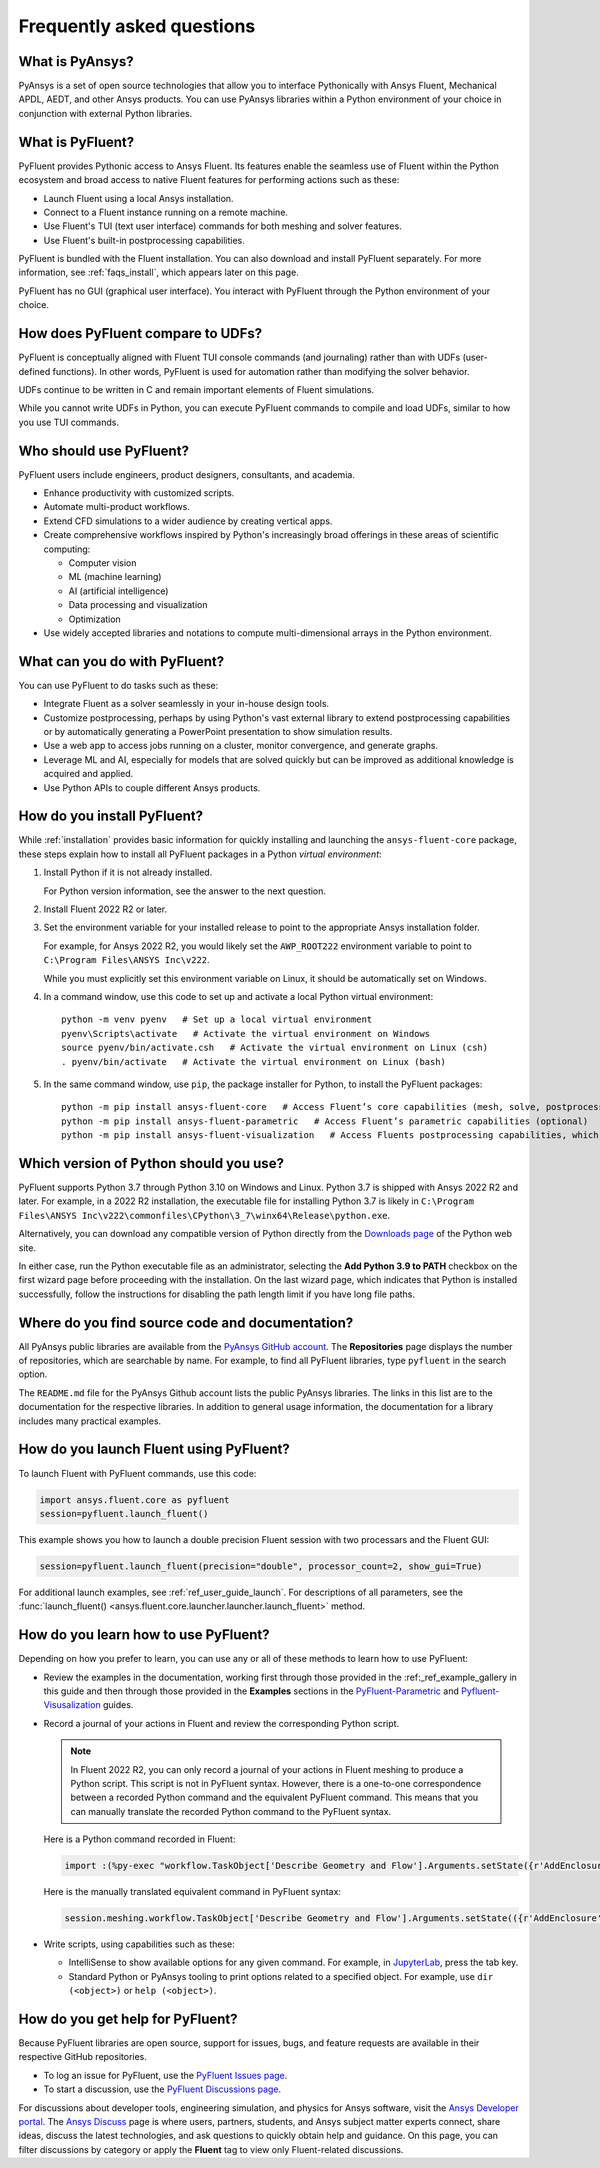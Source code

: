 .. _faqs:

Frequently asked questions
==========================

What is PyAnsys?
----------------
PyAnsys is a set of open source technologies that allow you to interface Pythonically
with Ansys Fluent, Mechanical APDL, AEDT, and other Ansys products. You can use PyAnsys
libraries within a Python environment of your choice in conjunction with external Python
libraries.

.. image:: ../_static/PyAnsys_overview.png
  :width: 800
  :alt: PyAnsys overview

What is PyFluent?
-----------------
PyFluent provides Pythonic access to Ansys Fluent. Its features enable the seamless use of
Fluent within the Python ecosystem and broad access to native Fluent features for performing
actions such as these:

- Launch Fluent using a local Ansys installation.
- Connect to a Fluent instance running on a remote machine.
- Use Fluent's TUI (text user interface) commands for both meshing and solver features.
- Use Fluent's built-in postprocessing capabilities.

PyFluent is bundled with the Fluent installation. You can also download and install PyFluent
separately. For more information, see :ref:`faqs_install`, which appears later on this page.

PyFluent has no GUI (graphical user interface). You interact with PyFluent through the Python
environment of your choice.

How does PyFluent compare to UDFs?
----------------------------------
PyFluent is conceptually aligned with Fluent TUI console commands (and journaling) rather than with
UDFs (user-defined functions). In other words, PyFluent is used for automation rather than
modifying the solver behavior.

UDFs continue to be written in C and remain important elements of
Fluent simulations.

While you cannot write UDFs in Python, you can execute PyFluent commands to compile and load UDFs,
similar to how you use TUI commands.

Who should use PyFluent?
------------------------
PyFluent users include engineers, product designers, consultants, and academia.

.. image:: ../_static/who_why_use_PyFluent.png
  :width: 800
  :alt: PyFluent users and objectives


- Enhance productivity with customized scripts.
- Automate multi-product workflows.
- Extend CFD simulations to a wider audience by creating vertical apps.
- Create comprehensive workflows inspired by Python's increasingly broad offerings
  in these areas of scientific computing:

  - Computer vision
  - ML (machine learning)
  - AI (artificial intelligence)
  - Data processing and visualization
  - Optimization

- Use widely accepted libraries and notations to compute
  multi-dimensional arrays in the Python environment.


.. image:: ../_static/libraries_notations.png
  :width: 800
  :alt: Widely accepted libraries and notations


What can you do with PyFluent?
------------------------------
You can use PyFluent to do tasks such as these:

- Integrate Fluent as a solver seamlessly in your in-house design tools.
- Customize postprocessing, perhaps by using Python's vast external
  library to extend postprocessing capabilities or by automatically generating
  a PowerPoint presentation to show simulation results.
- Use a web app to access jobs running on a cluster, monitor convergence, and
  generate graphs.
- Leverage ML and AI, especially for models that are solved quickly but can be
  improved as additional knowledge is acquired and applied.
- Use Python APIs to couple different Ansys products.

.. _faqs_install:

How do you install PyFluent?
----------------------------
While :ref:`installation` provides basic information for quickly
installing and launching the ``ansys-fluent-core`` package, these
steps explain how to install all PyFluent packages in a Python *virtual
environment*:

#. Install Python if it is not already installed.

   For Python version information, see the answer to the next question.

#. Install Fluent 2022 R2 or later.
#. Set the environment variable for your installed release to point to
   the appropriate Ansys installation folder.
   
   For example, for Ansys 2022 R2, you would likely set the ``AWP_ROOT222``
   environment variable to point to ``C:\Program Files\ANSYS Inc\v222``.

   While you must explicitly set this environment variable on Linux, it should
   be automatically set on Windows.

#. In a command window, use this code to set up and activate a local Python
   virtual environment::
      
    python -m venv pyenv   # Set up a local virtual environment
    pyenv\Scripts\activate   # Activate the virtual environment on Windows
    source pyenv/bin/activate.csh   # Activate the virtual environment on Linux (csh)
    . pyenv/bin/activate   # Activate the virtual environment on Linux (bash)


#. In the same command window, use ``pip``, the package installer for Python, to
   install the PyFluent packages::

    python -m pip install ansys-fluent-core   # Access Fluent’s core capabilities (mesh, solve, postprocess)
    python -m pip install ansys-fluent-parametric   # Access Fluent’s parametric capabilities (optional)
    python -m pip install ansys-fluent-visualization   # Access Fluents postprocessing capabilities, which work with PyVista and Matplotlib (optional)


Which version of Python should you use?
---------------------------------------
PyFluent supports Python 3.7 through Python 3.10 on Windows and Linux. Python 3.7 is shipped
with Ansys 2022 R2 and later. For example, in a 2022 R2 installation, the executable file for
installing Python 3.7 is likely in
``C:\Program Files\ANSYS Inc\v222\commonfiles\CPython\3_7\winx64\Release\python.exe``.

Alternatively, you can download any compatible version of Python directly from the
`Downloads page <https://www.python.org/downloads/>`_ of the Python web site.

In either case, run the Python executable file as an administrator, selecting the
**Add Python 3.9 to PATH** checkbox on the first wizard page before proceeding with
the installation. On the last wizard page, which indicates that Python is installed
successfully, follow the instructions for disabling the path length limit if you have
long file paths.

Where do you find source code and documentation?
------------------------------------------------
All PyAnsys public libraries are available from the `PyAnsys GitHub account <https://github.com/pyansys>`_.
The **Repositories** page displays the number of repositories, which are searchable by name.
For example, to find all PyFluent libraries, type ``pyfluent`` in the search option. 

The ``README.md`` file for the PyAnsys Github account lists the public PyAnsys libraries.
The links in this list are to the documentation for the respective libraries. In addition to 
general usage information, the documentation for a library includes many practical examples.

How do you launch Fluent using PyFluent?
----------------------------------------
To launch Fluent with PyFluent commands, use this code:

.. code:: python

   import ansys.fluent.core as pyfluent
   session=pyfluent.launch_fluent()


This example shows you how to launch a double precision Fluent session with two
processars and the Fluent GUI:

.. code:: python

   session=pyfluent.launch_fluent(precision="double", processor_count=2, show_gui=True)


For additional launch examples, see :ref:`ref_user_guide_launch`. For descriptions of all parameters,
see the :func:`launch_fluent() <ansys.fluent.core.launcher.launcher.launch_fluent>` method.

How do you learn how to use PyFluent?
-------------------------------------
Depending on how you prefer to learn, you can use any or all of these methods
to learn how to use PyFluent:

- Review the examples in the documentation, working first through those provided in
  the :ref:_ref_example_gallery in this guide and then through those provided in the
  **Examples** sections in the `PyFluent-Parametric <https://fluentparametric.docs.pyansys.com/>`_ and
  `Pyfluent-Visusalization <https://fluentvisualization.docs.pyansys.com/>`_
  guides.
- Record a journal of your actions in Fluent and review the corresponding Python script.
  
  .. note::
     In Fluent 2022 R2, you can only record a journal of your actions in Fluent
     meshing to produce a Python script. This script is not in PyFluent syntax.
     However, there is a one-to-one correspondence between a recorded Python
     command and the equivalent PyFluent command. This means that you can manually
     translate the recorded Python command to the PyFluent syntax.

  
  Here is a Python command recorded in Fluent:

  .. code:: python

    import :(%py-exec "workflow.TaskObject['Describe Geometry and Flow'].Arguments.setState({r'AddEnclosure': r'No',r'CloseCaps': r'Yes',r'FlowType': r'Internal flow through the object',})")


  Here is the manually translated equivalent command in PyFluent syntax:
  
  .. code:: python

    session.meshing.workflow.TaskObject['Describe Geometry and Flow'].Arguments.setState(({r'AddEnclosure': r'No',r'CloseCaps': r'Yes',r'FlowType': r'Internal flow through the object’,})


- Write scripts, using capabilities such as these:

  - IntelliSense to show available options for any given command. For example,
    in `JupyterLab <https://jupyter.org/>`_, press the tab key.
  - Standard Python or PyAnsys tooling to print options related to a specified
    object. For example, use ``dir (<object>)`` or ``help (<object>)``.

How do you get help for PyFluent?
---------------------------------
Because PyFluent libraries are open source, support for issues, bugs, and feature
requests are available in their respective GitHub repositories.

- To log an issue for PyFluent, use the `PyFluent Issues page <https://github.com/pyansys/pyfluent/issues>`_.
- To start a discussion, use the `PyFluent Discussions page <https://github.com/pyansys/pyfluent/discussions>`_.

For discussions about developer tools, engineering simulation, and physics for Ansys software,
visit the `Ansys Developer portal <https://developer.ansys.com/>`_. The
`Ansys Discuss <https://discuss.ansys.com/>`_ page is where users, partners, students, and
Ansys subject matter experts connect, share ideas, discuss the latest technologies, and ask
questions to quickly obtain help and guidance. On this page, you can filter discussions by
category or apply the **Fluent** tag to view only Fluent-related discussions.
